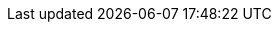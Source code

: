 ifdef::manual[]
Select this option (icon:check-square[role="blue"]) if the variation should automatically be invisible when it is out of stock.
When this happens, customers will not be able to access the variation with a <<item/managing-items#intable-item-list, direct URL>> either.
endif::manual[]

ifdef::import[]
Should the variation automatically be invisible if it is out of stock?
Enter your answer into the CSV file.

*_Note_*: Both of the “client visibility” options complement each other and are only applied if the <<item/managing-items#intable-limitation, Limitation>> option is set to *To net stock*.

*_Relationship to other settings_*: Both of the “client visibility” options take priority over the <<item/managing-items#intable-item-list, item list>> options.
We recommend that you either control the visibility with the “client” option or the “item list” option.
They should not be combined.

*_Default value_*: `0`

[cols="1,1"]
|====
|Permitted import values in CSV file |Result in the back end

|`0`
|No. Check mark is not placed.

|`1`
|Yes. Check mark is placed.
|====

You can find the result of the import in the back end menu: <<item/managing-items#200, Item » Edit item » [Open variation] » Tab: Settings » Area: Availability » Checkbox: Client: Invisible automatically if net stock is 0 or negative>>
endif::import[]

ifdef::export[]
Specifies whether the variation is automatically invisible if it is out of stock.

*_Note_*: Both of the “client visibility” options complement each other and are only applied if the <<item/managing-items#intable-limitation, Limitation>> option is set to *To net stock*.

*_Relationship to other settings_*: Both of the “client visibility” options take priority over the <<item/managing-items#intable-item-list, item list>> options.
We recommend that you either control the visibility with the “client” option or the “item list” option.
They should not be combined.

[cols="1,1"]
|====
|Values in the export file |Result in the back end

|`0`
|No. Check mark is not placed.

|`1`
|Yes. Check mark is placed.
|====

Corresponds to the option in the menu: <<item/managing-items#200, Item » Edit item » [Open variation] » Tab: Settings » Area: Availability » Checkbox: Client: Invisible automatically if net stock is 0 or negative>>
endif::export[]

ifdef::catalogue[]
Specifies whether the variation is automatically invisible if it is out of stock.

*_Note_*: Both of the “client visibility” options complement each other and are only applied if the <<item/managing-items#intable-limitation, Limitation>> option is set to *To net stock*.

*_Relationship to other settings_*: Both of the “client visibility” options take priority over the <<item/managing-items#intable-item-list, item list>> options.
We recommend that you either control the visibility with the “client” option or the “item list” option.
They should not be combined.

[cols="1,1"]
!===
!Values in the export file !Result in the back end

!Line is blank
!No. Check mark is not placed.

!`1`
!Yes. Check mark is placed.
!===

Corresponds to the option in the menu: <<item/managing-items#200, Item » Edit item » [Open variation] » Tab: Settings » Area: Availability » Checkbox: Client: Invisible automatically if net stock is 0 or negative>>
endif::catalogue[]
